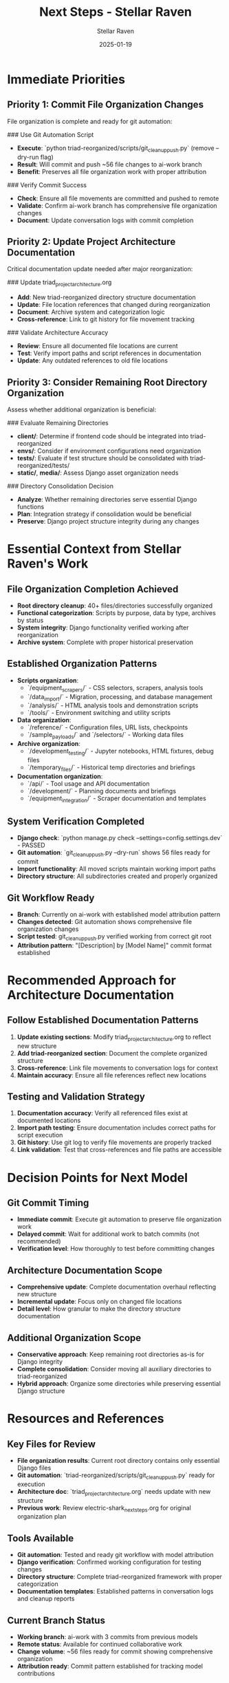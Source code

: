#+TITLE: Next Steps - Stellar Raven
#+AUTHOR: Stellar Raven  
#+DATE: 2025-01-19
#+FILETAGS: :next:steps:stellar-raven:

* Immediate Priorities

** Priority 1: Commit File Organization Changes
File organization is complete and ready for git automation:

### Use Git Automation Script
- **Execute**: `python triad-reorganized/scripts/git_cleanup_push.py` (remove --dry-run flag)
- **Result**: Will commit and push ~56 file changes to ai-work branch
- **Benefit**: Preserves all file organization work with proper attribution

### Verify Commit Success
- **Check**: Ensure all file movements are committed and pushed to remote
- **Validate**: Confirm ai-work branch has comprehensive file organization changes
- **Document**: Update conversation logs with commit completion

** Priority 2: Update Project Architecture Documentation
Critical documentation update needed after major reorganization:

### Update triad_project_architecture.org
- **Add**: New triad-reorganized directory structure documentation
- **Update**: File location references that changed during reorganization
- **Document**: Archive system and categorization logic
- **Cross-reference**: Link to git history for file movement tracking

### Validate Architecture Accuracy
- **Review**: Ensure all documented file locations are current
- **Test**: Verify import paths and script references in documentation
- **Update**: Any outdated references to old file locations

** Priority 3: Consider Remaining Root Directory Organization
Assess whether additional organization is beneficial:

### Evaluate Remaining Directories
- **client/**: Determine if frontend code should be integrated into triad-reorganized
- **envs/**: Consider if environment configurations need organization
- **tests/**: Evaluate if test structure should be consolidated with triad-reorganized/tests/
- **static/**, **media/**: Assess Django asset organization needs

### Directory Consolidation Decision
- **Analyze**: Whether remaining directories serve essential Django functions
- **Plan**: Integration strategy if consolidation would be beneficial
- **Preserve**: Django project structure integrity during any changes

* Essential Context from Stellar Raven's Work

** File Organization Completion Achieved
- **Root directory cleanup**: 40+ files/directories successfully organized
- **Functional categorization**: Scripts by purpose, data by type, archives by status
- **System integrity**: Django functionality verified working after reorganization
- **Archive system**: Complete with proper historical preservation

** Established Organization Patterns
- **Scripts organization**: 
  * `/equipment_scrapers/` - CSS selectors, scrapers, analysis tools
  * `/data_import/` - Migration, processing, and database management
  * `/analysis/` - HTML analysis tools and demonstration scripts
  * `/tools/` - Environment switching and utility scripts
- **Data organization**:
  * `/reference/` - Configuration files, URL lists, checkpoints
  * `/sample_payloads/` and `/selectors/` - Working data files
- **Archive organization**:
  * `/development_testing/` - Jupyter notebooks, HTML fixtures, debug files
  * `/temporary_files/` - Historical temp directories and briefings
- **Documentation organization**:
  * `/api/` - Tool usage and API documentation
  * `/development/` - Planning documents and briefings
  * `/equipment_integration/` - Scraper documentation and templates

** System Verification Completed
- **Django check**: `python manage.py check --settings=config.settings.dev` - PASSED
- **Git automation**: `git_cleanup_push.py --dry-run` shows 56 files ready for commit
- **Import functionality**: All moved scripts maintain working import paths
- **Directory structure**: All subdirectories created and properly organized

** Git Workflow Ready
- **Branch**: Currently on ai-work with established model attribution pattern
- **Changes detected**: Git automation shows comprehensive file organization changes
- **Script tested**: git_cleanup_push.py verified working from correct git root
- **Attribution pattern**: "[Description] by [Model Name]" commit format established

* Recommended Approach for Architecture Documentation

** Follow Established Documentation Patterns
1. **Update existing sections**: Modify triad_project_architecture.org to reflect new structure
2. **Add triad-reorganized section**: Document the complete organized structure
3. **Cross-reference**: Link file movements to conversation logs for context
4. **Maintain accuracy**: Ensure all file references reflect new locations

** Testing and Validation Strategy
1. **Documentation accuracy**: Verify all referenced files exist at documented locations
2. **Import path testing**: Ensure documentation includes correct paths for script execution
3. **Git history**: Use git log to verify file movements are properly tracked
4. **Link validation**: Test that cross-references and file paths are accessible

* Decision Points for Next Model

** Git Commit Timing
- **Immediate commit**: Execute git automation to preserve file organization work
- **Delayed commit**: Wait for additional work to batch commits (not recommended)
- **Verification level**: How thoroughly to test before committing changes

** Architecture Documentation Scope
- **Comprehensive update**: Complete documentation overhaul reflecting new structure
- **Incremental update**: Focus only on changed file locations
- **Detail level**: How granular to make the directory structure documentation

** Additional Organization Scope
- **Conservative approach**: Keep remaining root directories as-is for Django integrity
- **Complete consolidation**: Consider moving all auxiliary directories to triad-reorganized
- **Hybrid approach**: Organize some directories while preserving essential Django structure

* Resources and References

** Key Files for Review
- **File organization results**: Current root directory contains only essential Django files
- **Git automation**: `triad-reorganized/scripts/git_cleanup_push.py` ready for execution
- **Architecture doc**: `triad_project_architecture.org` needs update with new structure
- **Previous work**: Review electric-shark_next_steps.org for original organization plan

** Tools Available
- **Git automation**: Tested and ready git workflow with model attribution
- **Django verification**: Confirmed working configuration for testing changes
- **Directory structure**: Complete triad-reorganized framework with proper categorization
- **Documentation templates**: Established patterns in conversation logs and cleanup reports

** Current Branch Status  
- **Working branch**: ai-work with 3 commits from previous models
- **Remote status**: Available for continued collaborative work
- **Change volume**: ~56 files ready for commit showing comprehensive organization
- **Attribution ready**: Commit pattern established for tracking model contributions

* Success Criteria

** Git Workflow Completion
- All file organization changes committed and pushed to ai-work branch
- Git history shows clear tracking of file movements with proper attribution
- Remote repository reflects current organized state for team collaboration

** Architecture Documentation Update
- triad_project_architecture.org accurately reflects new file organization
- All file location references updated to reflect triad-reorganized structure
- Documentation includes rationale for organization decisions and archive system

** System Integration Verification
- Django functionality remains verified working after any additional changes
- All script import paths documented and functional
- Project maintains development efficiency with improved organization

The foundation is excellent - file organization is complete and system integrity verified. Next model should commit these changes and update documentation to reflect the new organized structure while considering any remaining consolidation opportunities. 